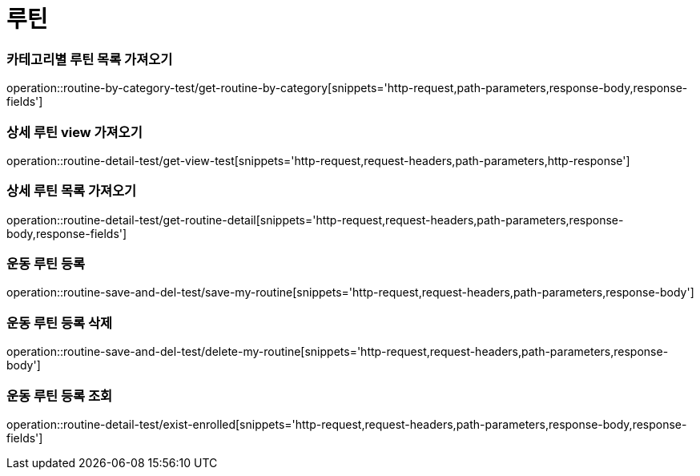 = 루틴

=== 카테고리별 루틴 목록 가져오기
operation::routine-by-category-test/get-routine-by-category[snippets='http-request,path-parameters,response-body,response-fields']

=== 상세 루틴 view 가져오기
operation::routine-detail-test/get-view-test[snippets='http-request,request-headers,path-parameters,http-response']

=== 상세 루틴 목록 가져오기
operation::routine-detail-test/get-routine-detail[snippets='http-request,request-headers,path-parameters,response-body,response-fields']

=== 운동 루틴 등록
operation::routine-save-and-del-test/save-my-routine[snippets='http-request,request-headers,path-parameters,response-body']

=== 운동 루틴 등록 삭제
operation::routine-save-and-del-test/delete-my-routine[snippets='http-request,request-headers,path-parameters,response-body']

=== 운동 루틴 등록 조회
operation::routine-detail-test/exist-enrolled[snippets='http-request,request-headers,path-parameters,response-body,response-fields']